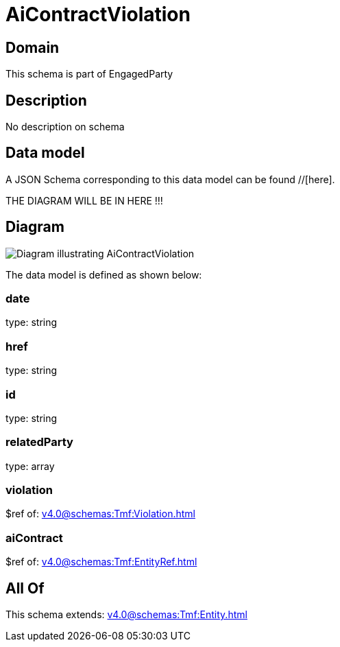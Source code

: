 = AiContractViolation

[#domain]
== Domain

This schema is part of EngagedParty

[#description]
== Description
No description on schema


[#data_model]
== Data model

A JSON Schema corresponding to this data model can be found //[here].

THE DIAGRAM WILL BE IN HERE !!!

[#diagram]
== Diagram
image::Resource_AiContractViolation.png[Diagram illustrating AiContractViolation]


The data model is defined as shown below:


=== date
type: string


=== href
type: string


=== id
type: string


=== relatedParty
type: array


=== violation
$ref of: xref:v4.0@schemas:Tmf:Violation.adoc[]


=== aiContract
$ref of: xref:v4.0@schemas:Tmf:EntityRef.adoc[]


[#all_of]
== All Of

This schema extends: xref:v4.0@schemas:Tmf:Entity.adoc[]
